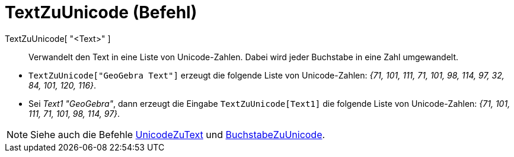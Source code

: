 = TextZuUnicode (Befehl)
:page-en: commands/TextToUnicode
ifdef::env-github[:imagesdir: /de/modules/ROOT/assets/images]

TextZuUnicode[ "<Text>" ]::
  Verwandelt den Text in eine Liste von Unicode-Zahlen. Dabei wird jeder Buchstabe in eine Zahl umgewandelt.

[EXAMPLE]
====

* `++TextZuUnicode["GeoGebra Text"]++` erzeugt die folgende Liste von Unicode-Zahlen: _{71, 101, 111, 71, 101, 98, 114,
97, 32, 84, 101, 120, 116}_.
* Sei _Text1_ _"GeoGebra"_, dann erzeugt die Eingabe `++TextZuUnicode[Text1]++` die folgende Liste von Unicode-Zahlen:
_{71, 101, 111, 71, 101, 98, 114, 97}_.

====

[NOTE]
====

Siehe auch die Befehle xref:/commands/UnicodeZuText.adoc[UnicodeZuText] und
xref:/commands/BuchstabeZuUnicode.adoc[BuchstabeZuUnicode].

====
